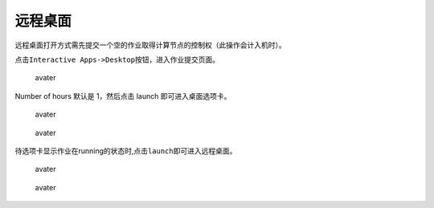 ========
远程桌面
========

远程桌面打开方式需先提交一个空的作业取得计算节点的控制权（此操作会计入机时）。

点击\ ``Interactive Apps->Desktop``\ 按钮，进入作业提交页面。

.. figure:: ../img/ondemand_desktop.png
   :alt: avater

   avater

Number of hours 默认是 1，然后点击 launch 即可进入桌面选项卡。

.. figure:: ../img/ondemand_desktop2.png
   :alt: avater

   avater

.. figure:: ../img/ondemand_desktop3.png
   :alt: avater

   avater

待选项卡显示作业在running的状态时,点击\ ``launch``\ 即可进入远程桌面。

.. figure:: ../img/ondemand_desktop4.png
   :alt: avater

   avater

.. figure:: ../img/ondemand_desktop5.png
   :alt: avater

   avater
